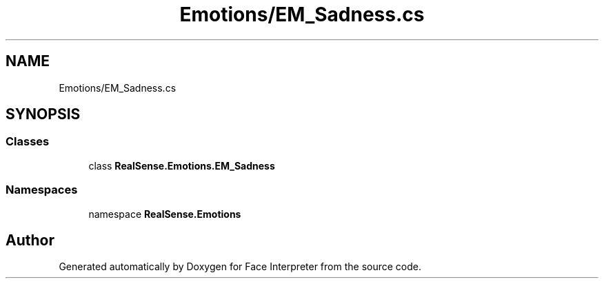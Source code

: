 .TH "Emotions/EM_Sadness.cs" 3 "Wed Jul 5 2017" "Face Interpreter" \" -*- nroff -*-
.ad l
.nh
.SH NAME
Emotions/EM_Sadness.cs
.SH SYNOPSIS
.br
.PP
.SS "Classes"

.in +1c
.ti -1c
.RI "class \fBRealSense\&.Emotions\&.EM_Sadness\fP"
.br
.in -1c
.SS "Namespaces"

.in +1c
.ti -1c
.RI "namespace \fBRealSense\&.Emotions\fP"
.br
.in -1c
.SH "Author"
.PP 
Generated automatically by Doxygen for Face Interpreter from the source code\&.

